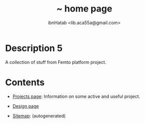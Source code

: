 #+STARTUP: showall hidestars
#+TAGS: DOCS(d) CODING(c) TESTING(t) PLANING(p)
#+LINK_UP: sitemap.html
#+LINK_HOME: index.html
#+OPTIONS: toc:nil
#+STYLE: <link rel="stylesheet" type="text/css" href="./css/style.css" />
#+TITLE: ~ home page
#+AUTHOR: ibnHatab <lib.aca55a@gmail.com>


* Description 5
  A collection of stuff from Femto platform project.

* Contents
  + [[file:projects.org][Projects page]]: Information on some active and useful project.

  + [[file:design/Content.org][Design page]]

  + [[file:sitemap.org][Sitemap]]: (autogenerated)
